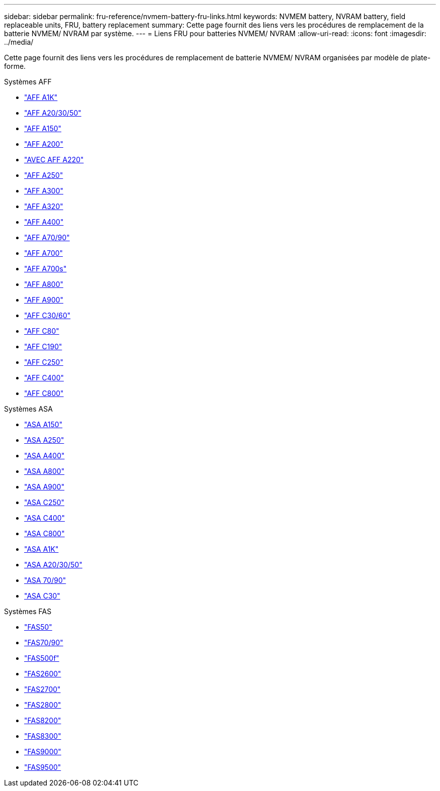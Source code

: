 ---
sidebar: sidebar 
permalink: fru-reference/nvmem-battery-fru-links.html 
keywords: NVMEM battery, NVRAM battery, field replaceable units, FRU, battery replacement 
summary: Cette page fournit des liens vers les procédures de remplacement de la batterie NVMEM/ NVRAM par système. 
---
= Liens FRU pour batteries NVMEM/ NVRAM
:allow-uri-read: 
:icons: font
:imagesdir: ../media/


[role="lead"]
Cette page fournit des liens vers les procédures de remplacement de batterie NVMEM/ NVRAM organisées par modèle de plate-forme.

[role="tabbed-block"]
====
.Systèmes AFF
--
* link:../a1k/nvdimm-battery-replace.html["AFF A1K"^]
* link:../a20-30-50/nvdimm-battery-replace.html["AFF A20/30/50"^]
* link:../a150/nvmem-nvram-battery-replace.html["AFF A150"^]
* link:../a200/nvmem-nvram-battery-replace.html["AFF A200"^]
* link:../a220/nvmem-nvram-battery-replace.html["AVEC AFF A220"^]
* link:../a250/nvmem-nvram-battery-replace.html["AFF A250"^]
* link:../a300/nvmem-nvram-battery-replace.html["AFF A300"^]
* link:../a320/nvdimm-battery-replace.html["AFF A320"^]
* link:../a400/nvdimm-battery-replace.html["AFF A400"^]
* link:../a70-90/nvdimm-battery-replace.html["AFF A70/90"^]
* link:../a700/dcpm-nvram10-battery-replace.html["AFF A700"^]
* link:../a700s/nvmem-nvram-battery-replace.html["AFF A700s"^]
* link:../a800/nvdimm-battery-replace.html["AFF A800"^]
* link:../a900/dcpm-nvram11-battery-replace.html["AFF A900"^]
* link:../c30-60/nvdimm-battery-replace.html["AFF C30/60"^]
* link:../c80/nvdimm-battery-replace.html["AFF C80"^]
* link:../c190/nvmem-nvram-battery-replace.html["AFF C190"^]
* link:../c250/nvmem-nvram-battery-replace.html["AFF C250"^]
* link:../c400/nvdimm-battery-replace.html["AFF C400"^]
* link:../c800/nvdimm-battery-replace.html["AFF C800"^]


--
.Systèmes ASA
--
* link:../asa150/nvmem-nvram-battery-replace.html["ASA A150"^]
* link:../asa250/nvmem-nvram-battery-replace.html["ASA A250"^]
* link:../asa400/nvdimm-battery-replace.html["ASA A400"^]
* link:../asa800/nvdimm-battery-replace.html["ASA A800"^]
* link:../asa900/dcpm-nvram11-battery-replace.html["ASA A900"^]
* link:../asa-c250/nvmem-nvram-battery-replace.html["ASA C250"^]
* link:../asa-c400/nvdimm-battery-replace.html["ASA C400"^]
* link:../asa-c800/nvdimm-battery-replace.html["ASA C800"^]
* link:../asa-r2-a1k/nvdimm-battery-replace.html["ASA A1K"^]
* link:../asa-r2-a20-30-50/nvdimm-battery-replace.html["ASA A20/30/50"^]
* link:../asa-r2-70-90/nvdimm-battery-replace.html["ASA 70/90"^]
* link:../asa-r2-c30/nvdimm-battery-replace.html["ASA C30"^]


--
.Systèmes FAS
--
* link:../fas50/nvdimm-battery-replace.html["FAS50"^]
* link:../fas-70-90/nvdimm-battery-replace.html["FAS70/90"^]
* link:../fas500f/nvmem-battery-replace.html["FAS500f"^]
* link:../fas2600/nvmem-nvram-battery-replace.html["FAS2600"^]
* link:../fas2700/nvmem-nvram-battery-replace.html["FAS2700"^]
* link:../fas2800/nvmem-nvram-battery-replace.html["FAS2800"^]
* link:../fas8200/nvmem-nvram-battery-replace.html["FAS8200"^]
* link:../fas8300/nvdimm-battery-replace.html["FAS8300"^]
* link:../fas9000/dcpm-nvram10-battery-replace.html["FAS9000"^]
* link:../fas9500/dcpm-nvram11-battery-replace.html["FAS9500"^]


--
====